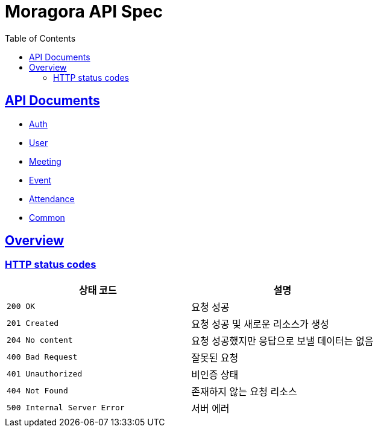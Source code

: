 = Moragora API Spec
:toc: left
:toclevels: 2
:sectlinks:
:source-highlighter: highlightjs

== API Documents

* link:auth.html[Auth]
* link:user.html[User]
* link:meeting.html[Meeting]
* link:event.html[Event]
* link:attendance.html[Attendance]
* link:common.html[Common]

[[overview]]
== Overview

[[overview-http-status-codes]]
=== HTTP status codes

|===
| 상태 코드 | 설명

| `200 OK`
| 요청 성공

| `201 Created`
| 요청 성공 및 새로운 리소스가 생성

| `204 No content`
| 요청 성공했지만 응답으로 보낼 데이터는 없음

| `400 Bad Request`
| 잘못된 요청

| `401 Unauthorized`
| 비인증 상태

| `404 Not Found`
| 존재하지 않는 요청 리소스

| `500 Internal Server Error`
| 서버 에러
|===

